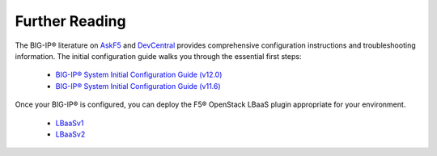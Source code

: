.. _deploy-guide-further-reading:

Further Reading
---------------

The BIG-IP® literature on `AskF5 <https://support.f5.com/kb/en-us/search.res.html?q=configure%20BIG-IP+inmeta:archived%3DArchived%2520documents%2520excluded+inmeta:kb_doc_type%3DManual&dnavs=inmeta:archived%3DArchived%2520documents%2520excluded+inmeta:kb_doc_type%3DManual&filter=p>`_ and `DevCentral <https://devcentral.f5.com/search/results?cx=015798286719081439686:g38hs-tdy64&q=configure%20BIG-IP%20virtual%20edition&cof=FORID:11%20CONSTANT>`_ provides comprehensive configuration instructions and troubleshooting information. The initial configuration guide walks you through the essential first steps:

    - `BIG-IP® System Initial Configuration Guide (v12.0) <https://support.f5.com/kb/en-us/products/big-ip_ltm/manuals/product/bigip-system-initial-configuration-12-0-0.html>`_
    - `BIG-IP® System Initial Configuration Guide (v11.6) <https://support.f5.com/kb/en-us/products/big-ip_ltm/manuals/product/bigip-system-initial-configuration-11-6-0.html>`_


Once your BIG-IP® is configured, you can deploy the F5® OpenStack LBaaS plugin appropriate for your environment.

    * LBaaSv1_
    * LBaaSv2_

.. _LBaaSv1: http://f5-openstack-lbaasv1.readthedocs.io
.. _LBaaSv2: http://f5-openstack-lbaasv2-driver.readthedocs.io



